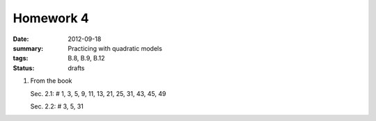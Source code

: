 Homework 4 
##########

:date: 2012-09-18 
:summary: Practicing with quadratic models
:tags: B.8, B.9, B.12
:status: drafts

1. From the book

   Sec. 2.1: # 1, 3, 5, 9, 11, 13, 21, 25, 31, 43, 45, 49

   Sec. 2.2: # 3, 5, 31



